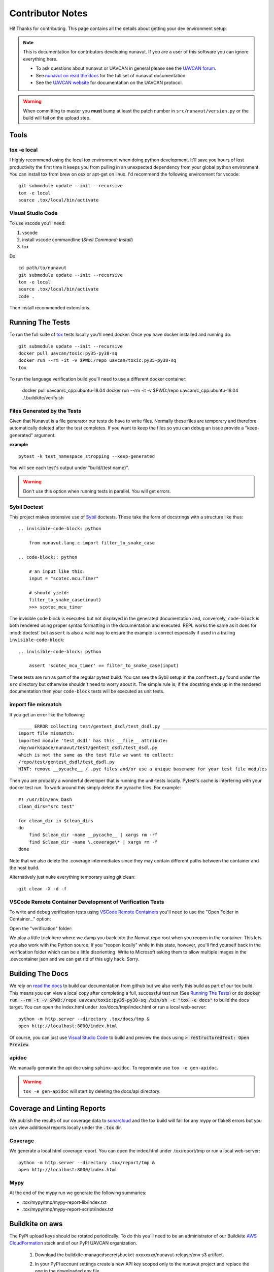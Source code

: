 #####################
Contributor Notes
#####################

Hi! Thanks for contributing. This page contains all the details about getting
your dev environment setup.

.. note::

    This is documentation for contributors developing nunavut. If you are
    a user of this software you can ignore everything here.

    - To ask questions about nunavut or UAVCAN in general please see the `UAVCAN forum`_.
    - See `nunavut on read the docs`_ for the full set of nunavut documentation.
    - See the `UAVCAN website`_ for documentation on the UAVCAN protocol.

.. warning::

    When committing to master you **must** bump at least the patch number in ``src/nunavut/version.py``
    or the build will fail on the upload step.


************************************************
Tools
************************************************

tox -e local
================================================

I highly recommend using the local tox environment when doing python development. It'll save you hours
of lost productivity the first time it keeps you from pulling in an unexpected dependency from your
global python environment. You can install tox from brew on osx or apt-get on linux. I'd
recommend the following environment for vscode::

    git submodule update --init --recursive
    tox -e local
    source .tox/local/bin/activate


Visual Studio Code
================================================

To use vscode you'll need:

1. vscode
2. install vscode commandline (`Shell Command: Install`)
3. tox

Do::

    cd path/to/nunavut
    git submodule update --init --recursive
    tox -e local
    source .tox/local/bin/activate
    code .

Then install recommended extensions.

************************************************
Running The Tests
************************************************

To run the full suite of `tox`_ tests locally you'll need docker. Once you have docker installed
and running do::

    git submodule update --init --recursive
    docker pull uavcan/toxic:py35-py38-sq
    docker run --rm -it -v $PWD:/repo uavcan/toxic:py35-py38-sq
    tox

To run the language verification build you'll need to use a different docker container:

    docker pull uavcan/c_cpp:ubuntu-18.04
    docker run --rm -it -v $PWD:/repo uavcan/c_cpp:ubuntu-18.04
    ./.buildkite/verify.sh

Files Generated by the Tests
================================================

Given that Nunavut is a file generator our tests do have to write files. Normally these files are
temporary and therefore automatically deleted after the test completes. If you want to keep the
files so you can debug an issue provide a "keep-generated" argument.

**example** ::

    pytest -k test_namespace_stropping --keep-generated

You will see each test's output under "build/(test name}".

.. warning::

    Don't use this option when running tests in parallel. You will get errors.


Sybil Doctest
================================================

This project makes extensive use of `Sybil <https://sybil.readthedocs.io/en/latest/>`_ doctests.
These take the form of docstrings with a structure like thus::

    .. invisible-code-block: python

        from nunavut.lang.c import filter_to_snake_case

    .. code-block:: python

        # an input like this:
        input = "scotec.mcu.Timer"

        # should yield:
        filter_to_snake_case(input)
        >>> scotec_mcu_timer

The invisible code block is executed but not displayed in the generated documentation and,
conversely, ``code-block`` is both rendered using proper syntax formatting in the documentation
and executed. REPL works the same as it does for :mod:`doctest` but ``assert`` is also a valid
way to ensure the example is correct especially if used in a trailing ``invisible-code-block``::

    .. invisible-code-block: python

        assert 'scotec_mcu_timer' == filter_to_snake_case(input)

These tests are run as part of the regular pytest build. You can see the Sybil setup in the
``conftest.py`` found under the ``src`` directory but otherwise shouldn't need to worry about
it. The simple rule is; if the docstring ends up in the rendered documentation then your
``code-block`` tests will be executed as unit tests.


import file mismatch
================================================

If you get an error like the following::

    _____ ERROR collecting test/gentest_dsdl/test_dsdl.py _______________________________________
    import file mismatch:
    imported module 'test_dsdl' has this __file__ attribute:
    /my/workspace/nunavut/test/gentest_dsdl/test_dsdl.py
    which is not the same as the test file we want to collect:
    /repo/test/gentest_dsdl/test_dsdl.py
    HINT: remove __pycache__ / .pyc files and/or use a unique basename for your test file modules


Then you are probably a wonderful developer that is running the unit-tests locally. Pytest's cache
is interfering with your docker test run. To work around this simply delete the pycache files. For
example::

    #! /usr/bin/env bash
    clean_dirs="src test"

    for clean_dir in $clean_dirs
    do
        find $clean_dir -name __pycache__ | xargs rm -rf
        find $clean_dir -name \.coverage\* | xargs rm -f
    done

Note that we also delete the .coverage intermediates since they may contain different paths between
the container and the host build.

Alternatively just nuke everything temporary using git clean::

    git clean -X -d -f


VSCode Remote Container Development of Verification Tests
====================================================================================

To write and debug verification tests using `VSCode Remote Containers`_ you'll need to use the
"Open Folder in Container..." option:

.. image:: /docs/static/images/vscode_open_in_container.png

Open the "verification" folder:

.. image:: /docs/static/images/vscode_folder_verification.png

We play a little trick here where we dump you back into the Nunvut repo root when you reopen in
the container. This lets you also work with the Python source. If you "reopen locally" while in
this state, however, you'll find yourself back in the verification folder which can be a little
disorienting. Write to Microsoft asking them to allow multiple images in the .devcontainer
json and we can get rid of this ugly hack. Sorry.

************************************************
Building The Docs
************************************************

We rely on `read the docs`_ to build our documentation from github but we also verify this build
as part of our tox build. This means you can view a local copy after completing a full, successful
test run (See `Running The Tests`_) or do
:code:`docker run --rm -t -v $PWD:/repo uavcan/toxic:py35-py38-sq /bin/sh -c "tox -e docs"` to build
the docs target. You can open the index.html under .tox/docs/tmp/index.html or run a local
web-server::

    python -m http.server --directory .tox/docs/tmp &
    open http://localhost:8000/index.html

Of course, you can just use `Visual Studio Code`_ to build and preview the docs using
:code:`> reStructuredText: Open Preview`.

apidoc
================================================

We manually generate the api doc using ``sphinx-apidoc``. To regenerate use ``tox -e gen-apidoc``.

.. warning::

    ``tox -e gen-apidoc`` will start by deleting the docs/api directory.


************************************************
Coverage and Linting Reports
************************************************

We publish the results of our coverage data to `sonarcloud`_ and the tox build will fail for any mypy
or flake8 errors but you can view additional reports locally under the :code:`.tox` dir.

Coverage
================================================

We generate a local html coverage report. You can open the index.html under .tox/report/tmp
or run a local web-server::

    python -m http.server --directory .tox/report/tmp &
    open http://localhost:8000/index.html

Mypy
================================================

At the end of the mypy run we generate the following summaries:

- .tox/mypy/tmp/mypy-report-lib/index.txt
- .tox/mypy/tmp/mypy-report-script/index.txt

************************************************
Buildkite on aws
************************************************

The PyPI upload keys should be rotated periodically. To do this you'll need to be an administrator of
our Buildkite `AWS CloudFormation`_ stack and of our PyPI UAVCAN organization.

    1. Download the buildkite-managedsecretsbucket-xxxxxxxx/nunavut-release/env s3 artifact.
    2. In your PyPI account settings create a new API key scoped only to the nunavut project and replace
       the one in the downloaded env file.
    3. Upload the modified env file::

        aws s3 cp --acl private --sse aws:kms ~/Downloads/env "s3://buildkite-managedsecretsbucket-xxxxxxxx/nunavut-release/env"

    4. Back in the PyPI keys list delete any keys that are older than the one previously in use. You can keep the key
       you just rotated until you rotate the new key.

.. _`read the docs`: https://readthedocs.org/
.. _`tox`: https://tox.readthedocs.io/en/latest/
.. _`sonarcloud`: https://sonarcloud.io/dashboard?id=UAVCAN_nunavut
.. _`UAVCAN website`: http://uavcan.org
.. _`UAVCAN forum`: https://forum.uavcan.org
.. _`nunavut on read the docs`: https://nunavut.readthedocs.io/en/latest/index.html
.. _`AWS CloudFormation`: https://aws.amazon.com/cloudformation/
.. _`VSCode Remote Containers`: https://code.visualstudio.com/docs/remote/containers
